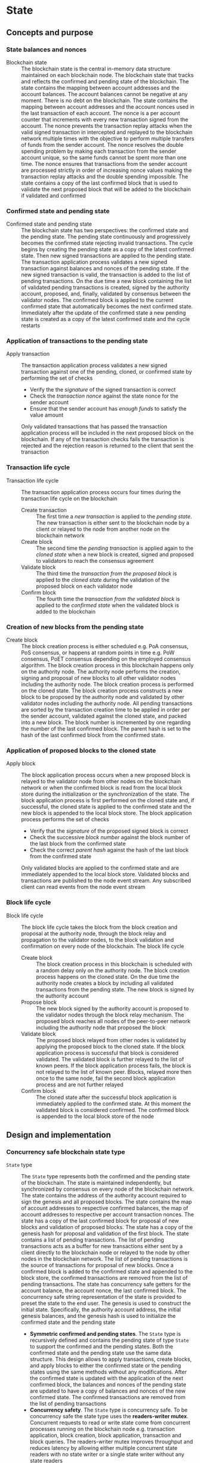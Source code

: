 * State

** Concepts and purpose

*** State balances and nonces

- Blockchain state :: The blockchain state is the central in-memory data
  structure maintained on each blockchain node. The blockchain state that tracks
  and reflects the confirmed and pending state of the blockchain. The state
  contains the mapping between account addresses and the account balances. The
  account balances cannot be negative at any moment. There is no debt on the
  blockchain. The state contains the mapping between account addresses and the
  account nonces used in the last transaction of each account. The nonce is a
  per account counter that increments with every new transaction signed from the
  account. The nonce prevents the transaction replay attacks when the valid
  signed transaction in intercepted and replayed to the blockchain network
  multiple times with the objective to perform multiple transfers of funds from
  the sender account. The nonce resolves the double spending problem by making
  each transaction from the sender account unique, so the same funds cannot be
  spent more than one time. The nonce ensures that transactions from the sender
  account are processed strictly in order of increasing nonce values making the
  transaction replay attacks and the double spending impossible. The state
  contains a copy of the last confirmed block that is used to validate the next
  proposed block that will be added to the blockchain if validated and confirmed

*** Confirmed state and pending state

- Confirmed state and pending state :: The blockchain state has two
  perspectives: the confirmed state and the pending state. The pending state
  continuously and progressively becomes the confirmed state rejecting invalid
  transactions. The cycle begins by creating the pending state as a copy of the
  latest confirmed state. Then new signed transactions are applied to the
  pending state. The transaction application process validates a new signed
  transaction against balances and nonces of the pending state. If the new
  signed transaction is valid, the transaction is added to the list of pending
  transactions. On the due time a new block containing the list of validated
  pending transactions is created, signed by the authority account, proposed,
  and, finally, validated by consensus between the validator nodes. The
  confirmed block is applied to the current confirmed state that automatically
  becomes the next confirmed state. Immediately after the update of the
  confirmed state a new pending state is created as a copy of the latest
  confirmed state and the cycle restarts

*** Application of transactions to the pending state

- Apply transaction :: The transaction application process validates a new
  signed transaction against one of the pending, cloned, or confirmed state by
  performing the set of checks
  - Verify the the /signature/ of the signed transaction is correct
  - Check the /transaction nonce/ against the state nonce for the sender account
  - Ensure that the sender account has /enough funds/ to satisfy the value
    amount
  Only validated transactions that has passed the transaction application
  process will be included in the next proposed block on the blockchain. If any
  of the transaction checks fails the transaction is rejected and the rejection
  reason is returned to the client that sent the transaction

*** Transaction life cycle

- Transaction life cycle :: The transaction application process occurs four
  times during the transaction life cycle on the blockchain
  - Create transaction :: The first time a /new transaction/ is applied to the
    /pending state/. The new transaction is either sent to the blockchain node
    by a client or relayed to the node from another node on the blockchain
    network
  - Create block :: The second time the /pending transaction/ is applied again
    to the /cloned state/ when a new block is created, signed and proposed to
    validators to reach the consensus agreement
  - Validate block :: The third time the /transaction from the proposed block/
    is applied to the /cloned state/ during the validation of the proposed block
    on each validator node
  - Confirm block :: The fourth time the /transaction from the validated block/
    is applied to the /confirmed state/ when the validated block is added to the
    blockchain

*** Creation of new blocks from the pending state

- Create block :: The block creation process is either scheduled e.g. PoA
  consensus, PoS consensus, or happens at random points in time e.g. PoW
  consensus, PoET consensus depending on the employed consensus algorithm. The
  block creation process in this blockchain happens only on the authority node.
  The authority node performs the creation, signing and proposal of new blocks
  to all other validator nodes including the authority node. The block creation
  process is performed on the cloned state. The block creation process
  constructs a new block to be proposed by the authority node and validated by
  other validator nodes including the authority node. All pending transactions
  are sorted by the transaction creation time to be applied in order per the
  sender account, validated against the cloned state, and packed into a new
  block. The block number is incremented by one regarding the number of the last
  confirmed block. The parent hash is set to the hash of the last confirmed
  block from the confirmed state.

*** Application of proposed blocks to the cloned state

- Apply block :: The block application process occurs when a new proposed block
  is relayed to the validator node from other nodes on the blockchain network or
  when the confirmed block is read from the local block store during the
  initialization or the synchronization of the state. The block application
  process is first performed on the cloned state and, if successful, the cloned
  state is applied to the confirmed state and the new block is appended to the
  local block store. The block application process performs the set of checks
  - Verify that the /signature/ of the proposed signed block is correct
  - Check the successive /block number/ against the block number of the last
    block from the confirmed state
  - Check the correct /parent hash/ against the hash of the last block from the
    confirmed state
  Only validated blocks are applied to the confirmed state and are immediately
  appended to the local block store. Validated blocks and transactions are
  published to the node event stream. Any subscribed client can read events from
  the node event stream

*** Block life cycle

- Block life cycle :: The block life cycle takes the block from the block
  creation and proposal at the authority node, through the block relay and
  propagation to the validator nodes, to the block validation and confirmation
  on every node of the blockchain. The block life cycle
  - Create block :: The block creation process in this blockchain is scheduled
    with a random delay only on the authority node. The block creation process
    happens on the cloned state. On the due time the authority node creates a
    block by including all validated transactions from the pending state. The
    new block is signed by the authority account
  - Propose block :: The new block signed by the authority account is proposed
    to the validator nodes through the block relay mechanism. The proposed block
    reaches all nodes of the peer-to-peer network including the authority node
    that proposed the block
  - Validate block :: The proposed block relayed from other nodes is validated
    by applying the proposed block to the cloned state. If the block application
    process is successful that block is considered validated. The validated
    block is further relayed to the list of known peers. If the block
    application process fails, the block is not relayed to the list of known
    peer. Blocks, relayed more then once to the same node, fail the second block
    application process and are not further relayed
  - Confirm block :: The cloned state after the successful block application is
    immediately applied to the confirmed state. At this moment the validated
    block is considered confirmed. The confirmed block is appended to the local
    block store of the node

** Design and implementation

*** Concurrency safe blockchain state type

- =State= type :: The =State= type represents both the confirmed and the pending
  state of the blockchain. The state is maintained independently, but
  synchronized by consensus on every node of the blockchain network. The state
  contains the address of the authority account required to sign the genesis and
  all proposed blocks. The state contains the map of account addresses to
  respective confirmed balances, the map of account addresses to respective per
  account transaction nonces. The state has a copy of the last confirmed block
  for proposal of new blocks and validation of proposed blocks. The state has a
  copy of the genesis hash for proposal and validation of the first block. The
  state contains a list of pending transactions. The list of pending
  transactions acts as a buffer for new transactions either sent by a client
  directly to the blockchain node or relayed to the node by other nodes in the
  blockchain network. The list of pending transactions is the source of
  transactions for proposal of new blocks. Once a confirmed block is added to
  the confirmed state and appended to the block store, the confirmed
  transactions are removed from the list of pending transactions. The state has
  concurrency safe getters for the account balance, the account nonce, the last
  confirmed block. The concurrency safe string representation of the state is
  provided to preset the state to the end user. The genesis is used to construct
  the initial state. Specifically, the authority account address, the initial
  genesis balances, and the genesis hash is used to initialize the confirmed
  state and the pending state
  - *Symmetric confirmed and pending states*. The =State= type is recursively
    defined and contains the pending state of type =State= to support the
    confirmed and the pending states. Both the confirmed state and the pending
    state use the same data structure. This design allows to apply transactions,
    create blocks, and apply blocks to either the confirmed state or the pending
    states using the same methods without any modifications. After the confirmed
    state is updated with the application of the next confirmed block, the
    balances and nonces of the pending state are updated to have a copy of
    balances and nonces of the new confirmed state. The confirmed transactions
    are removed from the list of pending transactions
  - *Concurrency safety*. The =State= type is concurrency safe. To be
    concurrency safe the state type uses the *readers-writer mutex*. Concurrent
    requests to read or write state come from concurrent processes running on
    the blockchain node e.g. transaction application, block creation, block
    application, transaction and block queries. The readers-writer mutex
    improves throughput and reduces latency by allowing either multiple
    concurrent state readers with no state writer or a single state writer
    without any state readers
    - *Read lock* is employed in the =Clone=, =Balance=, =Nonce=, =LastBlock=,
      and =String= methods
    - *Write lock* is employed in the =Apply= and =ApplyTx= methods
    - *No lock* is needed in the =CreateBlock=, and =ApplyBlock= methods as the
      methods are always executed on a local clone of the confirmed state
  | ~mtx sync.RWMutex~            | Readers-writer mutex         |
  | ~authority Address~           | Address of authority account |
  | ~balances map[Address]uint64~ | Map of account balances      |
  | ~nonces map[Address]uint64~   | Map of account nonces        |
  | ~lastBlock SigBlock~          | Last confirmed block         |
  | ~genesisHash Hash~            | Genesis hash                 |
  | ~txs map[Hash]SigTx~          | List of pending transactions |
  | ~Pending *State~              | Pending state                |
  #+BEGIN_SRC go
type State struct {
  mtx sync.RWMutex
  authority Address
  balances map[Address]uint64
  nonces map[Address]uint64
  lastBlock SigBlock
  genesisHash Hash
  txs map[Hash]SigTx
  Pending *State
}

func NewState(gen SigGenesis) *State {
  return &State{
    authority: gen.Authority,
    balances: maps.Clone(gen.Balances),
    nonces: make(map[Address]uint64),
    genesisHash: gen.Hash(),
    txs: make(map[Hash]SigTx),
    Pending: &State{
      authority: gen.Authority,
      balances: maps.Clone(gen.Balances),
      nonces: make(map[Address]uint64),
      genesisHash: gen.Hash(),
      txs: make(map[Hash]SigTx),
    },
  }
}
  #+END_SRC

*** State cloning and application

- State cloning :: Creation of a new block and validation of the proposed block
  is always performed on a clone of the confirmed state in order to prevent
  undesirable corruption of the confirmed state in the case if some pending
  transactions are no longer valid for inclusion in a new block or the proposed
  block has some invalid transactions or cannot be validated for some other
  reason. The state cloning operation is concurrency safe. The state cloning
  operation
  - Lock the state for reading
  - Create a new state with shallow clones of balances, nonces, and transaction
    maps
  - Copy the authority address, the last block, and the genesis hash
  - Create a new pending state with a shallow clone of the pending transactions
  #+BEGIN_SRC go
func (s *State) Clone() *State {
  s.mtx.RLock()
  defer s.mtx.RUnlock()
  return &State{
    authority: s.authority,
    balances: maps.Clone(s.balances),
    nonces: maps.Clone(s.nonces),
    lastBlock: s.lastBlock,
    genesisHash: s.genesisHash,
    txs: maps.Clone(s.txs),
    Pending: &State{
      txs: maps.Clone(s.Pending.txs),
    },
  }
}
  #+END_SRC

- State application :: The state application operation is needed to update the
  confirmed state with the balances, the nonces, the new last block from the
  confirmed block after the successful validation of a proposed block. The
  validated block is first applied to the cloned state, and, if successful, the
  cloned state is applied to the confirmed state. This design ensures that only
  validated confirmed blocks are safely applied to the confirmed state
  minimizing the possibility of corruption of the confirmed state. After the
  successful application of the confirmed block to the confirmed state, the
  pending state is updated to reflect the new confirmed state. Specifically, the
  pending balances and pending nonces are assigned shallow clones for the
  respective balances and nonces from the new confirmed state. All confirmed
  transactions from the new last block are removed from the list of pending
  transactions to yet included in a block. The state application operation
  - Lock the state for writing
  - Assign the balances, nonces, and the new last block from the cloned state to
    the confirmed state
  - Assign shallow clones of balances and nonces from the new confirmed state to
    the pending state
  - Remove the confirmed transaction from the new last block from the list of
    pending transactions
  #+BEGIN_SRC go
func (s *State) Apply(clone *State) {
  s.mtx.Lock()
  defer s.mtx.Unlock()
  s.balances = clone.balances
  s.nonces = clone.nonces
  s.lastBlock = clone.lastBlock
  s.Pending.balances = maps.Clone(s.balances)
  s.Pending.nonces = maps.Clone(s.nonces)
  for _, tx := range clone.lastBlock.Txs {
    delete(s.Pending.txs, tx.Hash())
  }
}
  #+END_SRC

*** Applying new transactions to the pending state

- Transaction application :: The transaction application operation contributes
  to the blockchain integrity by protecting the blockchain from invalid
  transactions. The transaction application operation is concurrency safe. The
  transaction application operation verifies the signature of a new transaction,
  checks the correct value of transaction nonce, ensures that the account has
  sufficient funds to satisfy the value amount. Once all checks are
  successfully passed, the transaction application operation moves funds from
  the sender account to the receiver account, increments the nonce of the sender
  account, and add the transaction to the pending transactions map for its
  future inclusion in a block. The transaction application operation
  - Lock the state for writing
  - Verify the signature of the transaction
  - Check the correct value for the transaction nonce
  - Ensure that the sender account has sufficient funds to satisfy the value
    amount
  - Debit the sender account and credit the recipient account
  - Increment the nonce of the sender account
  - Add the validated transaction to the list of pending transactions
  #+BEGIN_SRC go
func (s *State) ApplyTx(tx SigTx) error {
  s.mtx.Lock()
  defer s.mtx.Unlock()
  valid, err := VerifyTx(tx)
  if err != nil {
    return err
  }
  if !valid {
    return fmt.Errorf("tx: invalid transaction signature\n%v\n", tx)
  }
  if tx.Nonce != s.nonces[tx.From] + 1 {
    return fmt.Errorf("tx: invalid transaction nonce\n%v\n", tx)
  }
  if s.balances[tx.From] < tx.Value {
    return fmt.Errorf("tx: insufficient account funds\n%v\n", tx)
  }
  s.balances[tx.From] -= tx.Value
  s.balances[tx.To] += tx.Value
  s.nonces[tx.From]++
  s.txs[tx.Hash()] = tx
  return nil
}
  #+END_SRC

*** Creating and signing new blocks from the pending state

- Block creation :: The block creation operation constructs a new block of valid
  transactions to be proposed, validated, and, eventually, confirmed by
  consensus between the blockchain validating nodes. The block creation
  operation is always performed on the local cloned state, so there is no need
  to acquire a read lock of the state. The state cloning operation is already
  concurrency safe. The block creation operation in this implementation is
  scheduled with a random delay on the authority node that is the only node in
  the blockchain that proposes new blocks. The block creation operation sorts
  all pending transactions by the transaction signing time to ensure correct
  in-order processing of transactions from the same sender account. The sorted
  transactions are applied to the cloned state with the objective to reject any
  invalid transaction before their inclusion into a new block. All pending
  validated transactions are included in the new block. The block number is
  incremented by one regarding the number of the last block from the confirmed
  cloned state. For the first block the parent hash is the genesis hash, while
  for any successive block the parent hash is the hash of the last block for the
  confirmed cloned state. The new block is digitally signed by the authority
  account that created the block. The block creation operation
  - Sort the pending transactions by the transaction signing time
  - Apply the sorted pending transaction the the cloned state
  - Reject any invalid transactions from inclusion into a new block
  - Create a new block with validated transactions
  - Sign the new block with the authority account
  #+BEGIN_SRC go
func (s *State) CreateBlock(authority Account) (SigBlock, error) {
  // The is no need to lock/unlock as the CreateBlock is always executed on the
  // cloned state
  pndTxs := make([]SigTx, 0, len(s.Pending.txs))
  for _, tx := range s.Pending.txs {
    pndTxs = append(pndTxs, tx)
  }
  slices.SortFunc(pndTxs, func(a, b SigTx) int {
    if a.Time.Before(b.Time) {
      return -1
    }
    if b.Time.Before(a.Time) {
      return 1
    }
    return 0
  })
  txs := make([]SigTx, 0, len(pndTxs))
  for _, tx := range pndTxs {
    err := s.ApplyTx(tx)
    if err != nil {
      fmt.Printf("tx: rejected: %v\n", err)
      continue
    }
    txs = append(txs, tx)
  }
  var blk Block
  if s.lastBlock.Number == 0 {
    blk = NewBlock(s.lastBlock.Number + 1, s.genesisHash, txs)
  } else {
    blk = NewBlock(s.lastBlock.Number + 1, s.lastBlock.Hash(), txs)
  }
  return authority.SignBlock(blk)
}
  #+END_SRC

*** Applying blocks to the cloned state

- Block application :: The block application operation contributes to the
  integrity of the blockchain by validating proposed blocks with all their
  transactions. The block application operations ensures integrity of the
  blockchain when reading the state from a local block store, or synchronizing
  the state and updating the block store from other nodes in the blockchain
  network. The block application operation is first applied to a clone of the
  confirmed state, and, if successful, the cloned state is applied to the
  confirmed state and the confirmed block is added to the block store. The block
  application operation. The block application operation is concurrency safe.
  The block application operation verifies the signature of the block, checks
  the correct block number and the correct parent hash. Then all transactions
  from the block are applied to the cloned state to check their validity. If all
  checks are passed, the last block of the cloned state is updated with the
  current validated block. The updated of the last block will be eventually
  applied to the confirmed state and the confirmed block will be added to the
  block store. The block application operation
  - Lock the state for writing
  - Verify the signature of the block
  - Check the correct block number regarding the number of the last block
  - Check the correct parent hash regarding the hash of the last block
  - Validate block transactions by applying them to the cloned state
  - Assign the validated block to the last block of the cloned state
  #+BEGIN_SRC go
func (s *State) ApplyBlock(blk SigBlock) error {
  s.mtx.Lock()
  defer s.mtx.Unlock()
  valid, err := VerifyBlock(blk, s.authority)
  if err != nil {
    return err
  }
  if !valid {
    return fmt.Errorf("blk: invalid block signature\n%v", blk)
  }
  if blk.Number != s.lastBlock.Number + 1 {
    return fmt.Errorf("blk: invalid block number\n%v", blk)
  }
  var hash Hash
  if blk.Number == 1 {
    hash = s.genesisHash
  } else {
    hash = s.lastBlock.Hash()
  }
  if blk.Parent != hash {
    return fmt.Errorf("blk: invalid parent hash\n%v", blk)
  }
  for _, tx := range blk.Txs {
    err := s.ApplyTx(tx)
    if err != nil {
      return err
    }
  }
  s.lastBlock = blk
  return nil
}
  #+END_SRC

*** gRPC =TxSend= method

The gRPC =Tx= service provides the =TxSend= method to send signed transactions
to a blockchain node. The blockchain node then applies the transaction to the
pending state and responds tho the client with the result of transaction
application. The interface of the service
#+BEGIN_SRC protobuf
message TxSendReq {
  bytes Tx = 1;
}

message TxSendRes {
  string Hash = 1;
}

service Tx {
  rpc TxSend(TxSendReq) returns (TxSendRes);
}
#+END_SRC

The implementation of the =TxSend= method
- Decode the encoded transaction from the request
- Apply the decoded transaction to the pending state
- Relay the validated transaction to the node peers
#+BEGIN_SRC go
func (s *TxSrv) TxSend(_ context.Context, req *TxSendReq) (*TxSendRes, error) {
  var tx chain.SigTx
  err := json.Unmarshal(req.Tx, &tx)
  if err != nil {
    return nil, status.Errorf(codes.InvalidArgument, err.Error())
  }
  err = s.txApplier.ApplyTx(tx)
  if err != nil {
    return nil, status.Errorf(codes.FailedPrecondition, err.Error())
  }
  if s.txRelayer != nil {
    s.txRelayer.RelayTx(tx)
  }
  res := &TxSendRes{Hash: tx.Hash().String()}
  return res, nil
}
#+END_SRC

** Testing and usage

*** Testing transaction application

The =TestApplyTx= testing process
- Create and persist the genesis
- Create the state from the genesis
- Get the initial owner account and its balance from the genesis
- Re-create the initial owner account from the genesis
- Define several valid and invalid transactions
- Start applying transactions to the pending state. For each transaction
  - Create and sign a transaction
  - Apply the signed transaction to the pending state
  - Verify that valid transactions are accepted and invalid transactions are
    rejected
- Get the balance of the initial owner account from the genesis
- Verify that the balance of the initial owner account on the pending state
  after applying transactions is correct
- Test insufficient funds error
  - Create and sign a transaction with the value amount that exceeds the balance
    of the sender
  - Apply the invalid transaction to the pending state
  - Verify that the invalid transaction is rejected
- Test invalid signature error
  - Create a new account different from the sender account
  - Create and sign a transaction with the new account
  - Apply the invalid transaction to the pending state
  - Verify that the invalid transaction is rejected
#+BEGIN_SRC fish
go test -v -cover -coverprofile=coverage.cov ./... -run ApplyTx
#+END_SRC

*** Testing block application

The =TestApplyBlock= testing process
- Create and persist the genesis
- Create the state from the genesis
- Get the initial owner account and its balance from the genesis
- Re-create the initial owner account from the genesis
- Re-create the authority account from the genesis to sign blocks
- Create and apply several valid and invalid transactions to the pending state.
  For each transaction
  - Create and sign a transaction
  - Apply the transaction to the pending state
- Create a new block on the cloned state
- Apply the new block to the cloned state
- Apply the cloned state with the new block updates to the confirmed state
- Get the balance of the initial owner account from the genesis
- Verify that the balance of the initial owner account on the confirmed state
  after the block application is correct
#+BEGIN_SRC fish
go test -v -cover -coverprofile=coverage.cov ./... -run ApplyBlock
#+END_SRC

*** Testing gRPC =TxSend= method

The =TestAccountCreate= testing process
- Create and persist the genesis
- Create the state from the genesis
- Get the initial owner account and its balance from the genesis
- Re-create the initial owner account from the genesis
- Set up the gRPC server and client
- Create the gRPC transaction client
- Define several valid and invalid transactions
- Start sending transactions to the node. For each transaction
  - Create and sign a transaction
  - Call the =TxSend= method to send the signed transaction
  - Verify that valid transactions are accepted and invalid transactions are
    rejected
- Verify that the balance of the initial owner account on the pending state is
  correct
#+BEGIN_SRC fish
go test -v -cover -coverprofile=coverage.cov ./... -run TxSend
#+END_SRC

*** Using =tx send= CLI command

The gRPC =TxSend= method is exposed through the CLI. Create, sign, and send a
new transaction to a blockchain node
- Start a blockchain node
  #+BEGIN_SRC fish
set boot localhost:1122
set authpass password
./bcn node start --node $boot --bootstrap --authpass $authpass
  #+END_SRC
- Define a shell function to create, sign, and send a transaction
  #+BEGIN_SRC fish
function txSignAndSend -a node from to value ownerpass
  set tx (./bcn tx sign --node $node --from $from --to $to --value $value \
    --ownerpass $ownerpass)
  echo $tx
  ./bcn tx send --node $node --sigtx $tx
end
  #+END_SRC
- Create, sign, and send a valid transaction (in a new terminal)
  #+BEGIN_SRC fish
set sender 42e61ae200e77b00533f0faa54b536711298fd656aa8ae9b2cd491a8eac437c3
set ownerpass password
txSignAndSend $boot $sender to 12 $ownerpass
# tx 51bd61eeec69d7cbf9dbf3a4a6e0577c6f30c57021376fc49227e4add02bbbb7
  #+END_SRC
  The structure of the signed encoded transaction before sending to the node
  #+BEGIN_SRC json
{
  "from": "42e61ae200e77b00533f0faa54b536711298fd656aa8ae9b2cd491a8eac437c3",
  "to": "to",
  "value": 12,
  "nonce": 2,
  "time": "2024-10-02T15:23:17.800661339+02:00",
  "sig": "+kq1kKqN3CRc49J1KonKIFBeWCuwUVo1fnowTfJVQKBy+Zdu8D1xdzqzXtUIwfxiPzB2G97ARWYhS+aWe2EpHQA="
}
  #+END_SRC
- Create, sign, and send a transaction with the value that exceeds the sender
  balance
  #+BEGIN_SRC fish
txSignAndSend $boot $sender to 1000 $ownerpass
# rpc error: code = FailedPrecondition desc = tx: insufficient account funds
# tx  54e6c92: 42e61ae -> to     1000        3
  #+END_SRC
